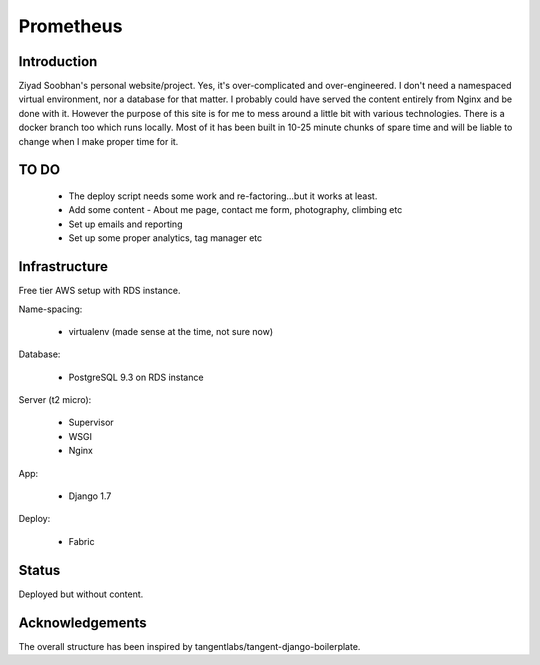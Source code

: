 ==========
Prometheus
==========

Introduction
------------
Ziyad Soobhan's personal website/project.
Yes, it's over-complicated and over-engineered.
I don't need a namespaced virtual environment, nor a database for that matter.
I probably could have served the content entirely from Nginx and be done with it.
However the purpose of this site is for me to mess around a little bit with
various technologies. There is a docker branch too which runs locally. Most of
it has been built in 10-25 minute chunks of spare time and will be liable
to change when I make proper time for it.



TO DO
-----

  - The deploy script needs some work and re-factoring...but it works at least.
  - Add some content - About me page, contact me form, photography, climbing etc
  - Set up emails and reporting
  - Set up some proper analytics, tag manager etc
  

Infrastructure
--------------
Free tier AWS setup with RDS instance.

Name-spacing:

  - virtualenv (made sense at the time, not sure now)

Database:

  - PostgreSQL 9.3 on RDS instance

Server (t2 micro):

  - Supervisor
  - WSGI
  - Nginx

App:

  - Django 1.7
  
Deploy:

  - Fabric



Status
------
Deployed but without content.


Acknowledgements
----------------
The overall structure has been inspired by 
tangentlabs/tangent-django-boilerplate. 
